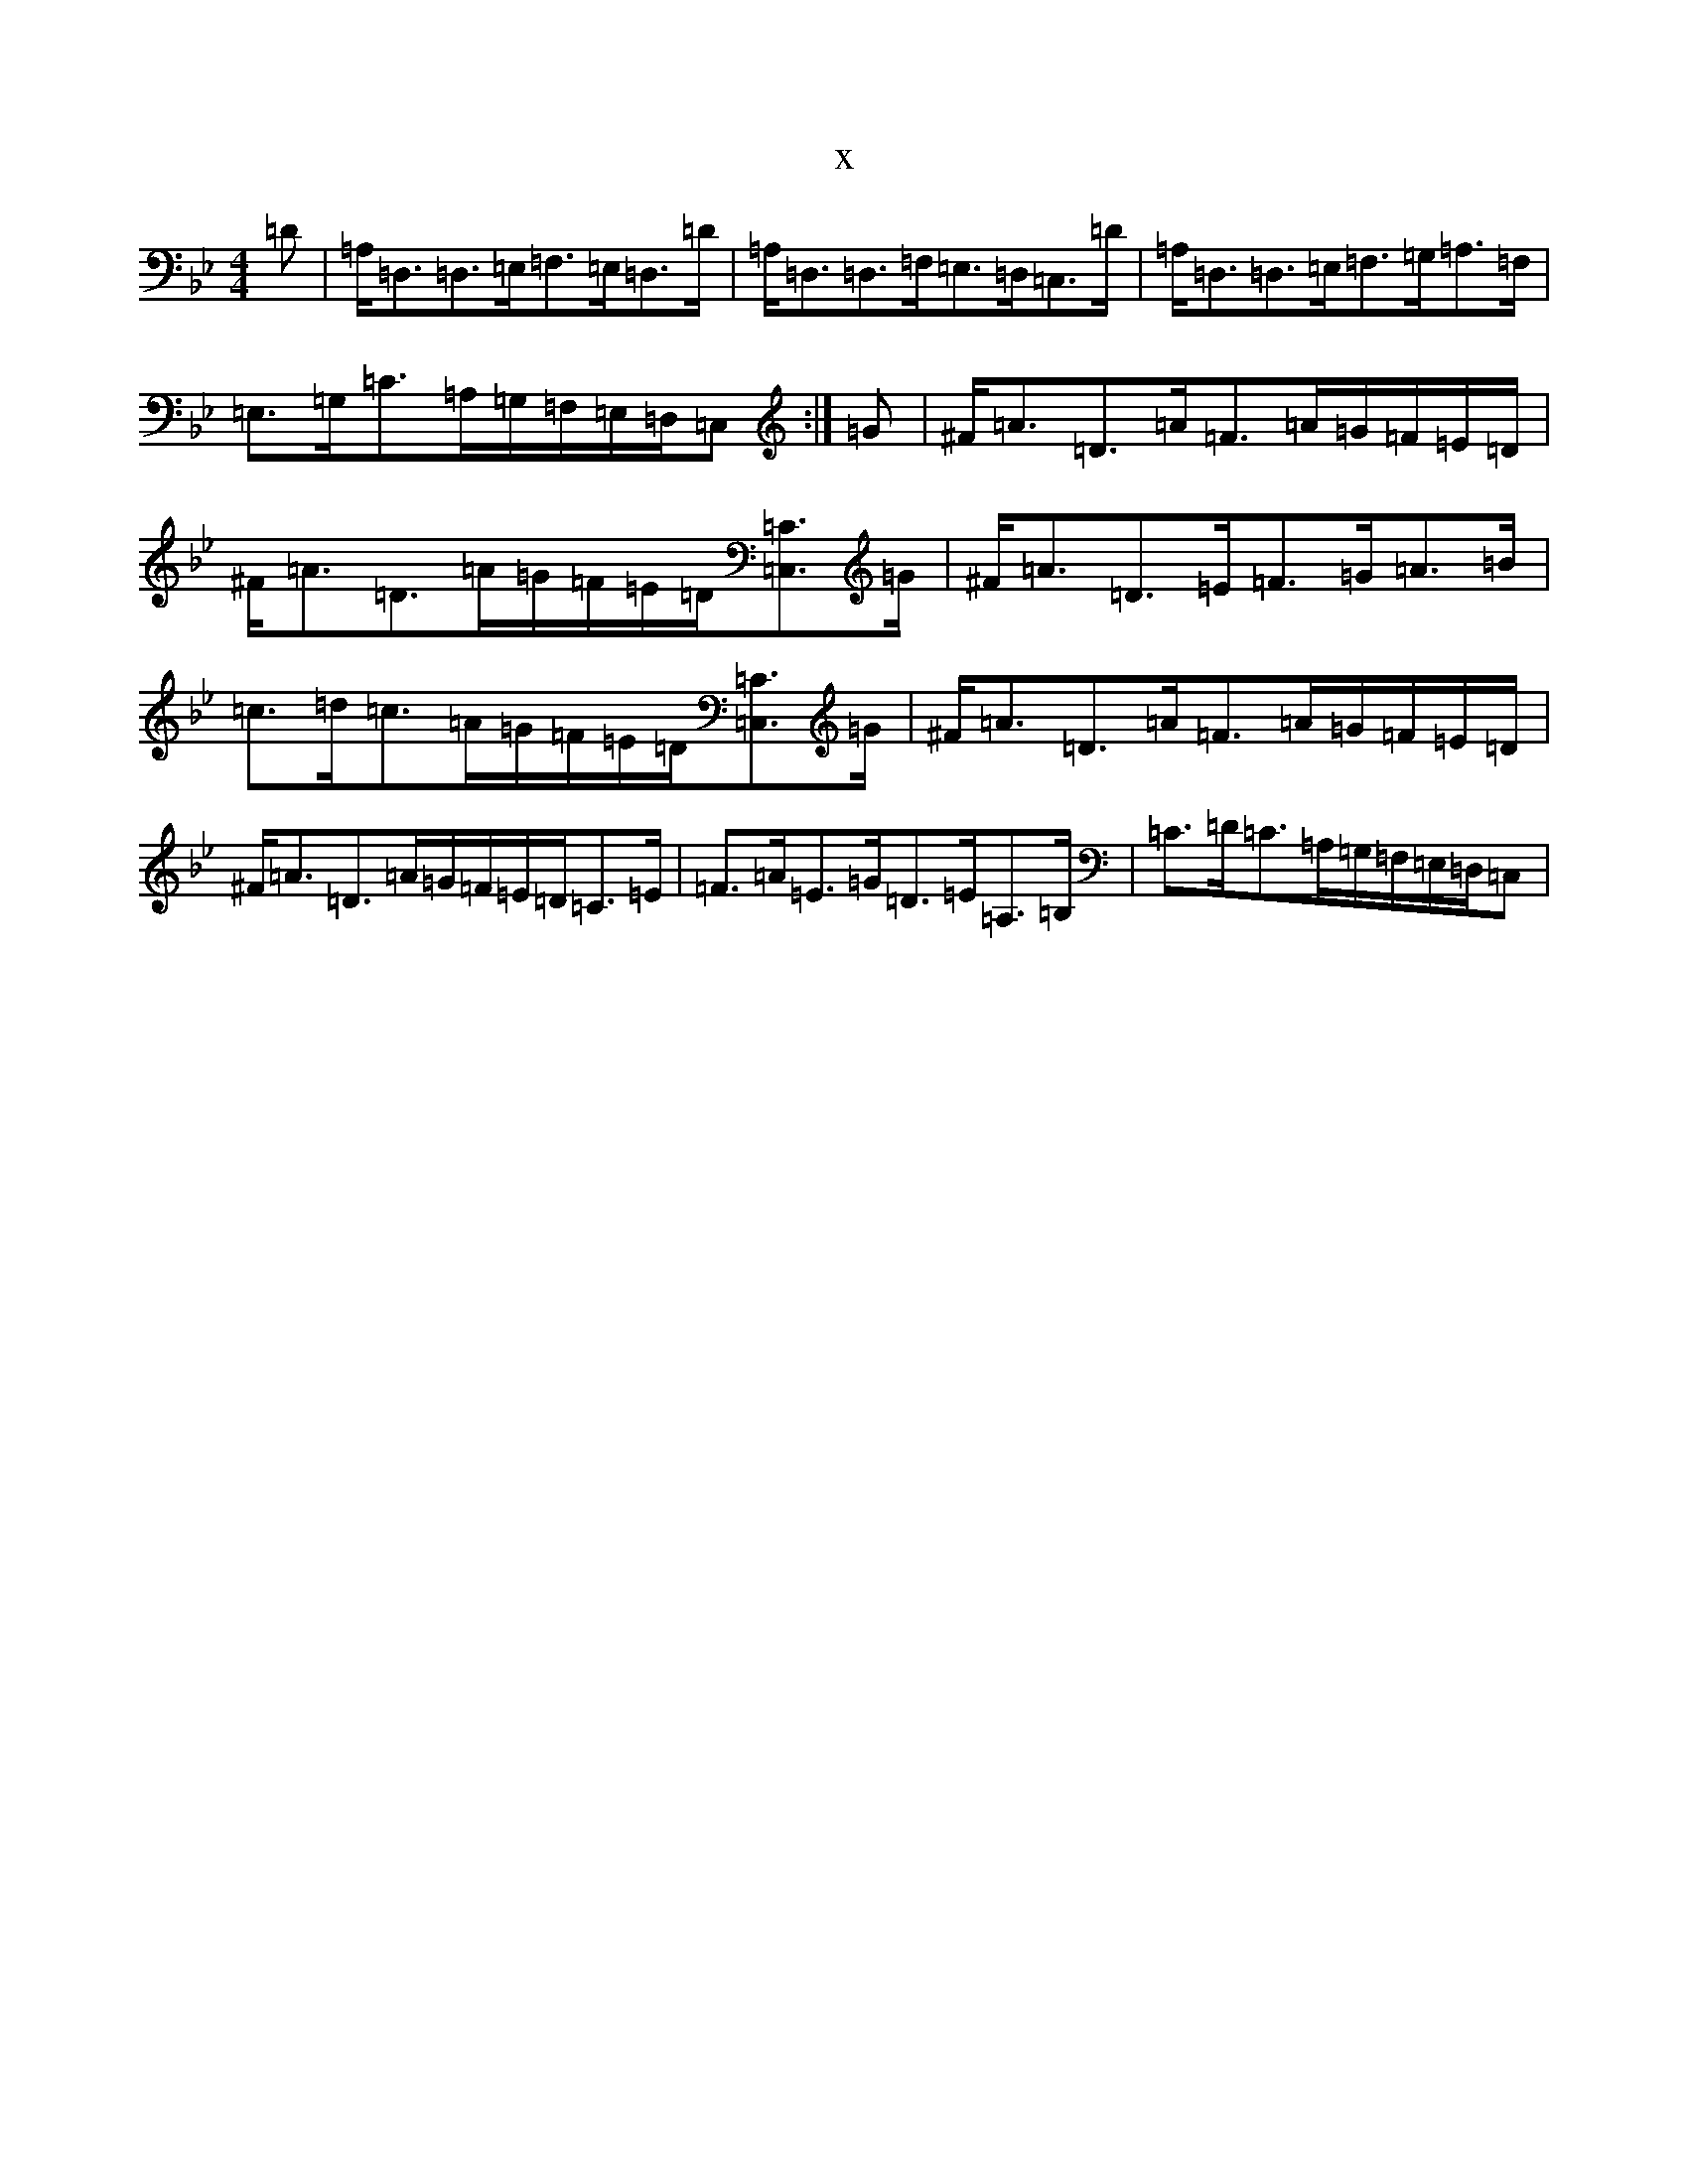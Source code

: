 X:11494
T:x
L:1/8
M:4/4
K: C Dorian
=D|=A,<=D,=D,>=E,=F,>=E,=D,>=D|=A,<=D,=D,>=F,=E,>=D,=C,>=D|=A,<=D,=D,>=E,=F,>=G,=A,>=F,|=E,>=G,=C>=A,=G,/2=F,/2=E,/2=D,/2=C,:|=G|^F<=A=D>=A=F>=A=G/2=F/2=E/2=D/2|^F<=A=D>=A=G/2=F/2=E/2=D/2[=C3/2=C,3/2]=G/2|^F<=A=D>=E=F>=G=A>=B|=c>=d=c>=A=G/2=F/2=E/2=D/2[=C3/2=C,3/2]=G/2|^F<=A=D>=A=F>=A=G/2=F/2=E/2=D/2|^F<=A=D>=A=G/2=F/2=E/2=D/2=C>=E|=F>=A=E>=G=D>=E=A,>=B,|=C>=D=C>=A,=G,/2=F,/2=E,/2=D,/2=C,|